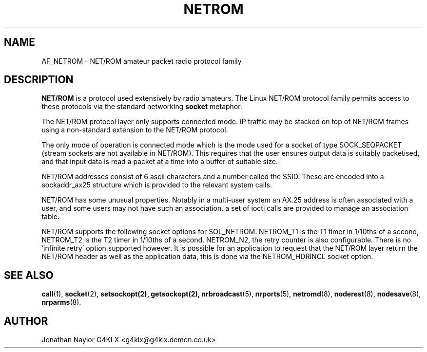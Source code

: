 .TH NETROM 4 "25 July 1996" Linux "Linux Programmer's Manual"
.SH NAME
AF_NETROM \- NET/ROM amateur packet radio protocol family
.SH DESCRIPTION
.LP
.B NET/ROM
is a protocol used extensively by radio amateurs. The Linux
NET/ROM protocol family permits access to these protocols via
the standard networking
.B socket
metaphor.
.LP
The NET/ROM protocol layer only supports connected mode. IP traffic may be
stacked on top of NET/ROM frames using a non-standard extension to the
NET/ROM protocol.
.LP
The only mode of operation is connected mode which is the mode used for a
socket of type SOCK_SEQPACKET (stream sockets are not available in NET/ROM).
This requires that the user ensures output data is suitably packetised, and
that input data is read a packet at a time into a buffer of suitable size.
.LP
NET/ROM addresses consist of 6 ascii characters and a number called the
SSID. These are encoded into a sockaddr_ax25 structure which is provided to
the relevant system calls.
.LP
NET/ROM has some unusual properties. Notably in a multi-user system an AX.25
address is often associated with a user, and some users may not have such an
association. a set of ioctl calls are provided to manage an association
table.
.LP
NET/ROM supports the following socket options for SOL_NETROM. NETROM_T1 is
the T1 timer in 1/10ths of a second, NETROM_T2 is the T2 timer in 1/10ths of
a second. NETROM_N2, the retry counter is also configurable. There is no 'infinite
retry' option supported however. It is possible for an application
to request that the NET/ROM layer return the NET/ROM header as well as the
application data, this is done via the NETROM_HDRINCL socket option.
.SH "SEE ALSO"
.BR call (1),
.BR socket (2),
.BR setsockopt(2),
.BR getsockopt(2),
.BR nrbroadcast (5),
.BR nrports (5),
.BR netromd (8),
.BR noderest (8),
.BR nodesave (8),
.BR nrparms (8).
.LP
.SH AUTHOR
Jonathan Naylor G4KLX <g4klx@g4klx.demon.co.uk>
